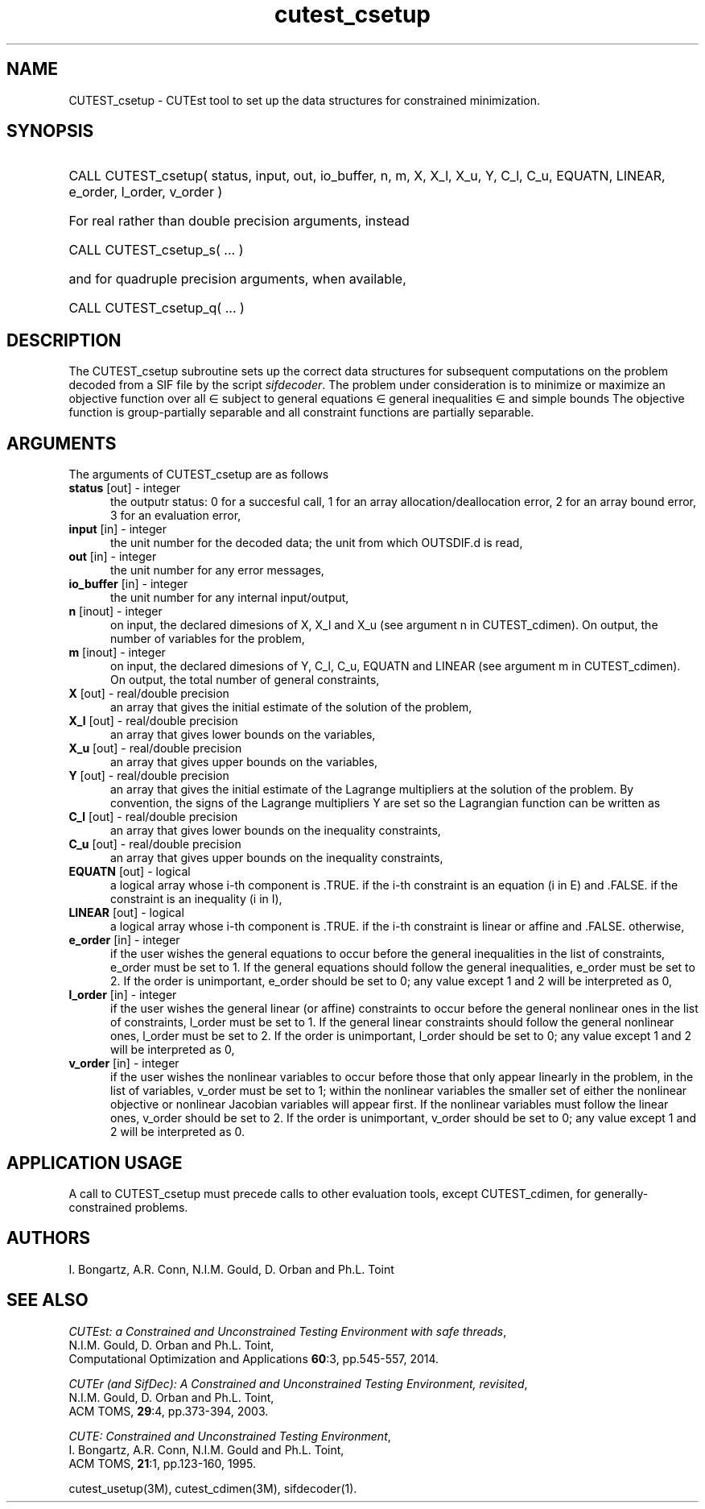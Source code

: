'\" e  @(#)cutest_csetup v1.0 12/2012;
.TH cutest_csetup 3M "4 Dec 2012" "CUTEst user documentation" "CUTEst user documentation"
.SH NAME
CUTEST_csetup \- CUTEst tool to set up the data structures for constrained
minimization.
.SH SYNOPSIS
.HP 1i
CALL CUTEST_csetup( status, input, out, io_buffer, 
n, m, X, X_l, X_u, Y, C_l, C_u, 
EQUATN, LINEAR, e_order, l_order, v_order )

.HP 1i
For real rather than double precision arguments, instead

.HP 1i
CALL CUTEST_csetup_s( ... )

.HP 1i
and for quadruple precision arguments, when available,

.HP 1i
CALL CUTEST_csetup_q( ... )

.SH DESCRIPTION
The CUTEST_csetup subroutine sets up the correct data structures for
subsequent computations on the problem decoded from a SIF file by
the script \fIsifdecoder\fP. The problem under consideration
is to minimize or maximize an objective function
.EQ
f(x)
.EN
over all
.EQ
x
.EN
\(mo
.EQ
R sup n
.EN
subject to
general equations
.EQ
c sub i (x) ~=~ 0,
.EN
.EQ
~(i
.EN
\(mo
.EQ
{ 1 ,..., m sub E } ),
.EN
general inequalities
.EQ
c sub i sup l ~<=~ c sub i (x) ~<=~ c sub i sup u,
.EN
.EQ
~(i
.EN
\(mo
.EQ
{ m sub E + 1 ,..., m }),
.EN
and simple bounds
.EQ
x sup l ~<=~ x ~<=~ x sup u.
.EN
The objective function is group-partially separable and 
all constraint functions are partially separable.

.LP 
.SH ARGUMENTS
The arguments of CUTEST_csetup are as follows
.TP 5
.B status \fP[out] - integer
the outputr status: 0 for a succesful call, 1 for an array 
allocation/deallocation error, 2 for an array bound error,
3 for an evaluation error,
.TP
.B input \fP[in] - integer
the unit number for the decoded data; the unit from which OUTSDIF.d is
read,
.TP
.B out \fP[in] - integer
the unit number for any error messages,
.TP
.B io_buffer \fP[in] - integer
the unit number for any internal input/output,
.TP
.B n \fP[inout] - integer
on input, the declared dimesions of X, X_l and X_u 
(see argument n in CUTEST_cdimen).
On output, the number of variables for the problem,
.TP
.B m \fP[inout] - integer
on input, the declared dimesions of Y, C_l, C_u, EQUATN and LINEAR 
(see argument m in CUTEST_cdimen).
On output, the total number of general constraints,
.TP
.B X \fP[out] - real/double precision
an array that gives the initial estimate of the solution of the
problem,
.TP
.B X_l \fP[out] - real/double precision
an array that gives lower bounds on the variables,
.TP
.B  X_u \fP[out] - real/double precision
an array that gives upper bounds on the variables,
.TP
.B Y \fP[out] - real/double precision
an array that gives the initial estimate of the Lagrange multipliers
at the solution of the problem. By convention, the signs of the
Lagrange multipliers Y are set so the Lagrangian function can be
written as
.EQ
l(x,y) = f(x) + y sup T c(x),
.EN
.TP
.B C_l \fP[out] - real/double precision
an array that gives lower bounds on the inequality constraints,
.TP
.B C_u \fP[out] - real/double precision
an array that gives upper bounds on the inequality constraints,
.TP
.B EQUATN \fP[out] - logical
a logical array whose i-th component is .TRUE. if the i-th constraint
is an equation (i in E) and .FALSE. if the constraint is an inequality
(i in I),
.TP
.B LINEAR \fP[out] - logical
a logical array whose i-th component is .TRUE. if the i-th constraint
is linear or affine and .FALSE. otherwise,
.TP
.B e_order \fP[in] - integer
if the user wishes the general equations to occur before the general 
inequalities in the list of constraints, e_order must be set to 1.
If the general equations should follow the general inequalities,
e_order must be set to 2. If the order is unimportant, e_order
should be set to 0; any value except 1 and 2 will be interpreted as 0,
.TP
.B l_order \fP[in] - integer
if the user wishes the general linear (or affine) constraints to occur 
before the general nonlinear ones
in the list of constraints, l_order must be set to 1.
If the general linear constraints should follow the general nonlinear ones,
l_order must be set to 2. If the order is unimportant, l_order
should be set to 0; any value except 1 and 2 will be interpreted as 0,
.TP
.B v_order \fP[in] - integer
if the user wishes the nonlinear variables to occur 
before those that only appear linearly in the problem,
in the list of variables, v_order must be set to 1;
within the nonlinear variables the
smaller set of either the nonlinear objective or nonlinear Jacobian
variables will appear first.
If the nonlinear variables must follow the linear ones,
v_order should be set to 2. If the order is unimportant, v_order
should be set to 0; any value except 1 and 2 will be interpreted as 0.
.LP
.SH APPLICATION USAGE
A call to CUTEST_csetup must precede calls to other evaluation tools,
except CUTEST_cdimen, for generally-constrained problems.
.SH AUTHORS
I. Bongartz, A.R. Conn, N.I.M. Gould, D. Orban and Ph.L. Toint
.SH "SEE ALSO"
\fICUTEst: a Constrained and Unconstrained Testing 
Environment with safe threads\fP,
   N.I.M. Gould, D. Orban and Ph.L. Toint,
   Computational Optimization and Applications \fB60\fP:3, pp.545-557, 2014.

\fICUTEr (and SifDec): A Constrained and Unconstrained Testing
Environment, revisited\fP,
   N.I.M. Gould, D. Orban and Ph.L. Toint,
   ACM TOMS, \fB29\fP:4, pp.373-394, 2003.

\fICUTE: Constrained and Unconstrained Testing Environment\fP,
   I. Bongartz, A.R. Conn, N.I.M. Gould and Ph.L. Toint, 
   ACM TOMS, \fB21\fP:1, pp.123-160, 1995.

cutest_usetup(3M), cutest_cdimen(3M), sifdecoder(1).
